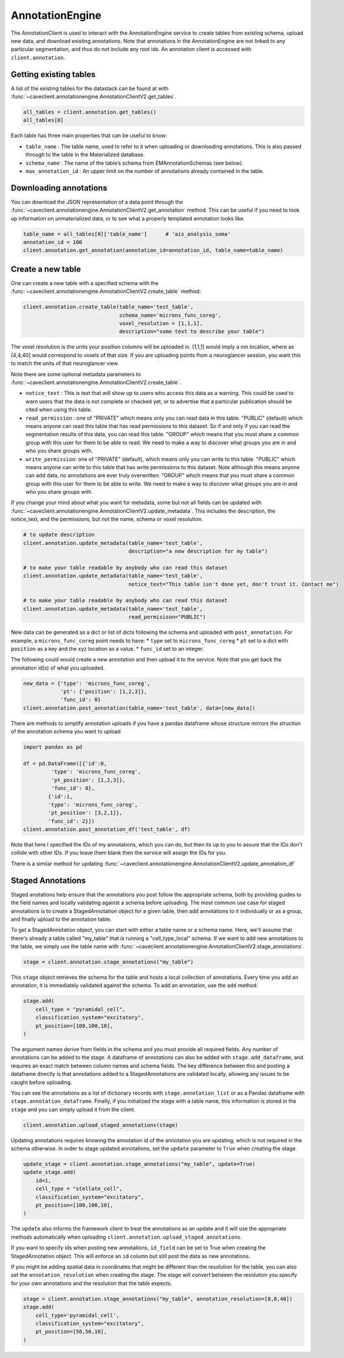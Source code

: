 AnnotationEngine
================

The AnnotationClient is used to interact with the AnnotationEngine
service to create tables from existing schema, upload new data, and
download existing annotations. Note that annotations in the
AnnotationEngine are not linked to any particular segmentation, and thus
do not include any root ids. An annotation client is accessed with
``client.annotation``.

Getting existing tables
^^^^^^^^^^^^^^^^^^^^^^^

A list of the existing tables for the datastack can be found at with
:func:`~caveclient.annotationengine.AnnotationClientV2.get_tables`.

.. code:: python

    all_tables = client.annotation.get_tables()
    all_tables[0]

Each table has three main properties that can be useful to know: 

* ``table_name`` : The table name, used to refer to it when uploading or downloading annotations. This is also passed through to the table in the Materialized database.
* ``schema_name`` : The name of the table’s schema from EMAnnotationSchemas (see below).
* ``max_annotation_id`` : An upper limit on the number of annotations already contained in the table.

Downloading annotations
^^^^^^^^^^^^^^^^^^^^^^^

You can download the JSON representation of a data point through the
:func:`~caveclient.annotationengine.AnnotationClientV2.get_annotation` method. This can be useful if you need to look up
information on unmaterialized data, or to see what a properly templated
annotation looks like.

.. code:: python

    table_name = all_tables[0]['table_name']      # 'ais_analysis_soma'
    annotation_id = 100
    client.annotation.get_annotation(annotation_id=annotation_id, table_name=table_name)

Create a new table
^^^^^^^^^^^^^^^^^^

One can create a new table with a specified schema with the
:func:`~caveclient.annotationengine.AnnotationClientV2.create_table` method:

.. code:: python

   client.annotation.create_table(table_name='test_table',
                                  schema_name='microns_func_coreg',
                                  voxel_resolution = [1,1,1],
                                  description="some text to describe your table")
The voxel resolution is the units your position columns will be uploaded in. 
[1,1,1] would imply a nm location, where as [4,4,40] would correspond to voxels of that size.
If you are uploading points from a neuroglancer session, you want this to match the units of that neuroglancer view.

Note there are some optional metadata parameters to :func:`~caveclient.annotationengine.AnnotationClientV2.create_table`.

* ``notice_text`` : This is text that will show up to users who access this data as a warning. This could be used to warn users that the data is not complete or checked yet, or to advertise that a particular publication should be cited when using this table. 
* ``read_permission`` : one of "PRIVATE" which means only you can read data in this table.  "PUBLIC" (default) which means anyone can read this table that has read permissions to this dataset. So if and only if you can read the segmentation results of this data, you can read this table. "GROUP" which means that you must share a common group with this user for them to be able to read. We need to make a way to discover what groups you are in and who you share groups with. 
* ``write_permission``: one of "PRIVATE" (default), which means only you can write to this table.  "PUBLIC" which means anyone can write to this table that has write permissions to this dataset. Note although this means anyone can add data, no annotations are ever truly overwritten. "GROUP" which means that you must share a common group with this user for them to be able to write. We need to make a way to discover what groups you are in and who you share groups with. 

If you change your mind about what you want for metadata, some but not all fields can be updated with :func:`~caveclient.annotationengine.AnnotationClientV2.update_metadata`. This includes the description, the notice_text, and the permissions, but not the name, schema or voxel resolution. 

.. code:: python
    
    # to update description
    client.annotation.update_metadata(table_name='test_table',
                                      description="a new description for my table")
    
    # to make your table readable by anybody who can read this dataset
    client.annotation.update_metadata(table_name='test_table',
                                      notice_text="This table isn't done yet, don't trust it. Contact me")

    # to make your table readable by anybody who can read this dataset
    client.annotation.update_metadata(table_name='test_table',
                                      read_permisison="PUBLIC")

New data can be generated as a dict or list of dicts following the
schema and uploaded with ``post_annotation``. For example, a
``microns_func_coreg`` point needs to have: \* ``type`` set to
``microns_func_coreg`` \* ``pt`` set to a dict with ``position`` as a
key and the xyz location as a value. \* ``func_id`` set to an integer.

The following could would create a new annotation and then upload it to the service. Note that you get back the annotation id(s) of what you uploaded.

.. code:: python

   new_data = {'type': 'microns_func_coreg',
               'pt': {'position': [1,2,3]},
               'func_id': 0}
   client.annotation.post_annotation(table_name='test_table', data=[new_data])

There are methods to simplify annotation uploads if you have a pandas dataframe
whose structure mirrors the struction of the annotation schema you want to upload

.. code:: python

    import pandas as pd

    df = pd.DataFrame([{'id':0,
             'type': 'microns_func_coreg',
             'pt_position': [1,2,3]},
             'func_id': 0}, 
            {'id':1,
            'type': 'microns_func_coreg',
            'pt_position': [3,2,1]},
            'func_id': 2}])
    client.annotation.post_annotation_df('test_table', df)

Note that here I specified the IDs of my annotations, which you can do, 
but then its up to you to assure that the IDs don't collide with other IDs.
If you leave them blank then the service will assign the IDs for you.

There is a similar method for updating 
:func:`~caveclient.annotationengine.AnnotationClientV2.update_annotation_df`

Staged Annotations
^^^^^^^^^^^^^^^^^^

Staged anotations help ensure that the annotations you post follow the appropriate schema, both by providing guides to the field names and locally validating against a schema before uploading.
The most common use case for staged annotations is to create a StagedAnnotation object for a given table, then add annotations to it individually or as a group, and finally upload to the annotation table.

To get a StagedAnnotation object, you can start with either a table name or a schema name. Here, we'll assume that there's already a table called "my_table" that is running a "cell_type_local" schema.
If we want to add new annotations to the table, we simply use the table name with :func:`~caveclient.annotationengine.AnnotationClientV2.stage_annotations`.

.. code:: python

    stage = client.annotation.stage_annotations("my_table")

This ``stage`` object retrieves the schema for the table and hosts a local collection of annotations. Every time you add an annotation, it is immediately validated against the schema. To add an annotation, use the ``add`` method:

.. code:: python

    stage.add(
        cell_type = "pyramidal_cell",
        classification_system="excitatory",
        pt_position=[100,100,10],
    )

The argument names derive from fields in the schema and you must provide all required fields. Any number of annotations can be added to the stage.
A dataframe of annotations can also be added with ``stage.add_dataframe``, and requires an exact match between column names and schema fields.
The key difference between this and posting a dataframe directly is that annotations added to a StagedAnnotations are validated locally, allowing any issues to be caught before uploading.

You can see the annotations as a list of dictionary records with ``stage.annotation_list`` or as a Pandas dataframe with ``stage.annotation_dataframe``.
Finally, if you initialized the stage with a table name, this information is stored in the ``stage`` and you can simply upload it from the client.

.. code:: python

    client.annotation.upload_staged_annotations(stage)

Updating annotations requires knowing the annotation id of the annotation you are updating, which is not required in the schema otherwise. In order to stage updated annotations, set the ``update`` parameter to ``True`` when creating the stage.

.. code:: python

    update_stage = client.annotation.stage_annotations("my_table", update=True)
    update_stage.add(
        id=1,
        cell_type = "stellate_cell",
        classification_system="excitatory",
        pt_position=[100,100,10],
    )

The ``update`` also informs the framework client to treat the annotations as an update and it will use the appropriate methods automatically when uploading ``client.annotation.upload_staged_annotations``.

If you want to specify ids when posting new annotations, ``id_field`` can be set to True when creating the StagedAnnotation object. This will enforce an ``id`` column but still post the data as new annotations.

If you might be adding spatial data in coordinates that might be different than the resolution for the table, you can also set the ``annotation_resolution`` when creating the stage.
The stage will convert between the resolution you specify for your own annotations and the resolution that the table expects.

.. code:: python

    stage = client.annotation.stage_annotations("my_table", annotation_resolution=[8,8,40])
    stage.add(
        cell_type='pyramidal_cell',
        classification_system="excitatory",
        pt_position=[50,50,10],
    )

